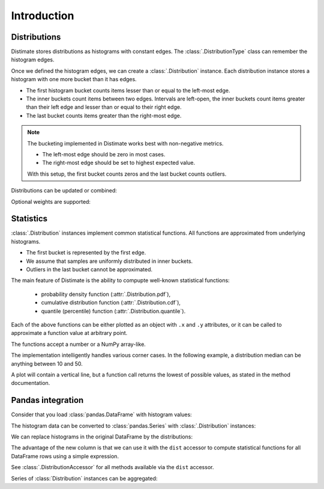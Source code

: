 
Introduction
############

Distributions
=============

Distimate stores distributions as histograms with constant edges.
The :class:`.DistributionType` class can remember the histogram edges.

.. testcode::

    from distimate import DistributionType

    dist_type = DistributionType([0, 10, 50, 100])
    print(dist_type.edges)

.. testoutput::

    [  0  10  50 100]


Once we defined the histogram edges, we can create a :class:`.Distribution` instance.
Each distribution instance stores a histogram with one more bucket than it has edges.

.. testcode::

    dist = dist_type.from_samples([0, 7, 10, 107])
    print(dist.to_histogram())

.. testoutput::

    [1. 2. 0. 0. 1.]

- The first histogram bucket counts items lesser than or equal to the left-most edge.
- The inner buckets count items between two edges.
  Intervals are left-open, the inner buckets count items
  greater than their left edge and lesser than or equal to their right edge.
- The last bucket counts items greater than the right-most edge.

.. note::

    The bucketing implemented in Distimate works best with non-negative metrics.

    - The left-most edge should be zero in most cases.
    - The right-most edge should be set to highest expected value.

    With this setup, the first bucket counts zeros and the last bucket counts outliers.


Distributions can be updated or combined:

.. testcode::

    dist1 = dist_type.empty()
    dist1.add(7)
    print(dist1.to_histogram())

    dist2 = dist_type.empty()
    dist2.update([0, 1, 1])
    print(dist2.to_histogram())

    print("----------------")
    print((dist1 + dist2).to_histogram())

.. testoutput::

    [0. 1. 0. 0. 0.]
    [1. 2. 0. 0. 0.]
    ----------------
    [1. 3. 0. 0. 0.]


Optional weights are supported:

.. testcode::

    dist = dist_type.from_samples([0, 7, 13], [1, 2, 3])
    print(dist.to_histogram())

.. testoutput::

    [1. 2. 3. 0. 0.]


Statistics
==========

:class:`.Distribution` instances implement common statistical functions.
All functions are approximated from underlying histograms.

- The first bucket is represented by the first edge.
- We assume that samples are uniformly distributed in inner buckets.
- Outliers in the last bucket cannot be approximated.

.. testcode::

    # The first bucket counts zeros.
    dist = dist_type.from_histogram([3, 0, 0, 0, 0])
    print(dist)

.. testoutput::

    <Distribution: size=3, mean=0.00>

.. testcode::

    # The midpoint of the (0, 10] bucket is 5.
    dist = dist_type.from_histogram([0, 7, 0, 0, 0])
    print(dist)

.. testoutput::

    <Distribution: size=7, mean=5.00>

.. testcode::

    # The last bucket cannot be approximated.
    dist = dist_type.from_histogram([0, 0, 0, 0, 13])
    print(dist)

.. testoutput::

    <Distribution: size=13, mean=nan>


The main feature of Distimate is the ability to compupte well-known statistical functions:

 - probability density function (:attr:`.Distribution.pdf`),
 - cumulative distribution function (:attr:`.Distribution.cdf`),
 - quantile (percentile) function (:attr:`.Distribution.quantile`).

Each of the above functions can be either plotted as an object with ``.x`` and ``.y`` attributes,
or it can be called to approximate a function value at arbitrary point.

.. testcode::

    dist = dist_type.from_histogram([4, 3, 1, 0, 2])
    print(dist.cdf.x)
    print(dist.cdf.y)

.. testoutput::

    [  0  10  50 100]
    [0.4 0.7 0.8 0.8]


The functions accept a number or a NumPy array-like.

.. testcode::

    print(dist.cdf(-7))
    print(dist.cdf(0))
    print(dist.cdf(5))
    print(dist.cdf(107))
    print(dist.cdf([-7, 0, 5, 107]))

.. testoutput::

    0.0
    0.4
    0.55
    nan
    [0.   0.4  0.55  nan]


The implementation intelligently handles various corner cases.
In the following example, a distribution median can be anything between 10 and 50.

.. testcode::

    dist = dist_type.from_histogram([0, 5, 0, 5, 0])

    print(dist.quantile.x, dist.quantile.y)
    print(dist.quantile(0.5))

.. testoutput::

    [0.  0.5 0.5 1. ] [  0.  10.  50. 100.]
    10.0

A plot will contain a vertical line,
but a function call returns the lowest of possible values, as stated in the method documentation.


Pandas integration
==================

Consider that you load :class:`pandas.DataFrame` with histogram values:

.. testcode::

    import pandas as pd

    columns = ["color", "size", "hist0", "hist1", "hist2", "hist3", "hist4"]
    data = [
        (  "red", "M", 0, 1, 0, 0, 0),
        ( "blue", "L", 1, 2, 0, 0, 0),
        ( "blue", "M", 3, 2, 1, 0, 1),
    ]
    df = pd.DataFrame(data, columns=columns)
    print(df)

.. testoutput::

      color size  hist0  hist1  hist2  hist3  hist4
    0   red    M      0      1      0      0      0
    1  blue    L      1      2      0      0      0
    2  blue    M      3      2      1      0      1


The histogram data can be converted to :class:`pandas.Series`
with :class:`.Distribution` instances:

.. testcode::

    hist_columns = df.columns[2:]
    dists = pd.Series.dist.from_histogram(dist_type, df[hist_columns])
    print(dists)

.. testoutput::

    0    <Distribution: size=1, mean=5.00>
    1    <Distribution: size=3, mean=3.33>
    2     <Distribution: size=7, mean=nan>
    dtype: object


We can replace histograms in the original DataFrame by the distributions:

.. testcode::

    df["qty"] = dists
    df.drop(columns=hist_columns, inplace=True)
    print(df)

.. testoutput::

      color size                                qty
    0   red    M  <Distribution: size=1, mean=5.00>
    1  blue    L  <Distribution: size=3, mean=3.33>
    2  blue    M   <Distribution: size=7, mean=nan>


The advantage of the new column is that we can use it with the ``dist`` accessor
to compute statistical functions for all DataFrame rows using a simple expression.

.. testcode::

    median = df["qty"].dist.quantile(0.5)
    print(median)

.. testoutput::

    0    5.0
    1    2.5
    2    2.5
    Name: qty_q50, dtype: float64


See :class:`.DistributionAccessor` for all methods available via the  ``dist`` accessor.


Series of :class:`Distribution` instances can be aggregated:

.. testcode::

    agg = df.groupby("color")["qty"].sum()
    print(agg)

.. testoutput::

    color
    blue    <Distribution: size=10, mean=nan>
    red     <Distribution: size=1, mean=5.00>
    Name: qty, dtype: object
